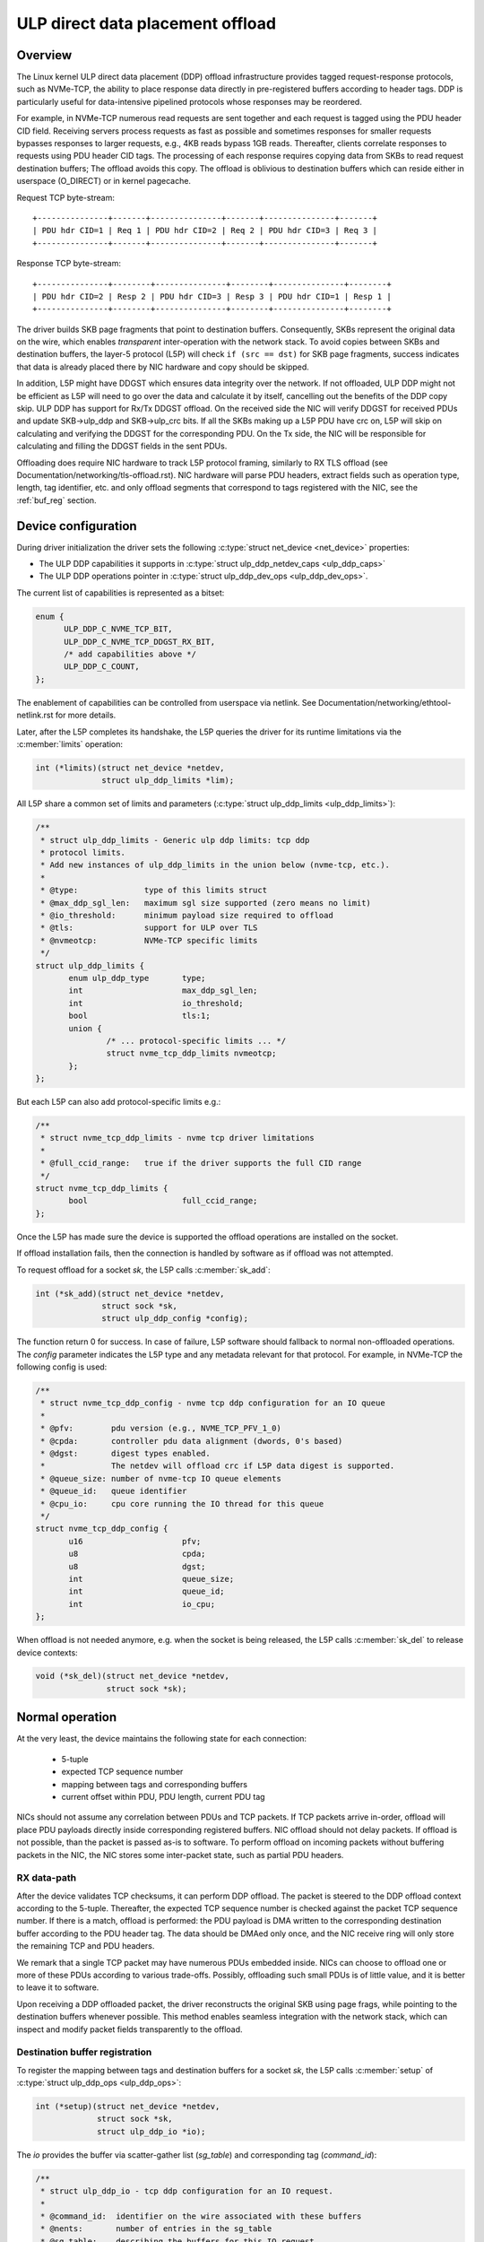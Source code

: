 .. SPDX-License-Identifier: (GPL-2.0-only OR BSD-2-Clause)

=================================
ULP direct data placement offload
=================================

Overview
========

The Linux kernel ULP direct data placement (DDP) offload infrastructure
provides tagged request-response protocols, such as NVMe-TCP, the ability to
place response data directly in pre-registered buffers according to header
tags. DDP is particularly useful for data-intensive pipelined protocols whose
responses may be reordered.

For example, in NVMe-TCP numerous read requests are sent together and each
request is tagged using the PDU header CID field. Receiving servers process
requests as fast as possible and sometimes responses for smaller requests
bypasses responses to larger requests, e.g., 4KB reads bypass 1GB reads.
Thereafter, clients correlate responses to requests using PDU header CID tags.
The processing of each response requires copying data from SKBs to read
request destination buffers; The offload avoids this copy. The offload is
oblivious to destination buffers which can reside either in userspace
(O_DIRECT) or in kernel pagecache.

Request TCP byte-stream:

.. parsed-literal::

 +---------------+-------+---------------+-------+---------------+-------+
 | PDU hdr CID=1 | Req 1 | PDU hdr CID=2 | Req 2 | PDU hdr CID=3 | Req 3 |
 +---------------+-------+---------------+-------+---------------+-------+

Response TCP byte-stream:

.. parsed-literal::

 +---------------+--------+---------------+--------+---------------+--------+
 | PDU hdr CID=2 | Resp 2 | PDU hdr CID=3 | Resp 3 | PDU hdr CID=1 | Resp 1 |
 +---------------+--------+---------------+--------+---------------+--------+

The driver builds SKB page fragments that point to destination buffers.
Consequently, SKBs represent the original data on the wire, which enables
*transparent* inter-operation with the network stack. To avoid copies between
SKBs and destination buffers, the layer-5 protocol (L5P) will check
``if (src == dst)`` for SKB page fragments, success indicates that data is
already placed there by NIC hardware and copy should be skipped.

In addition, L5P might have DDGST which ensures data integrity over
the network.  If not offloaded, ULP DDP might not be efficient as L5P
will need to go over the data and calculate it by itself, cancelling
out the benefits of the DDP copy skip.  ULP DDP has support for Rx/Tx
DDGST offload. On the received side the NIC will verify DDGST for
received PDUs and update SKB->ulp_ddp and SKB->ulp_crc bits.  If all the SKBs
making up a L5P PDU have crc on, L5P will skip on calculating and
verifying the DDGST for the corresponding PDU. On the Tx side, the NIC
will be responsible for calculating and filling the DDGST fields in
the sent PDUs.

Offloading does require NIC hardware to track L5P protocol framing, similarly
to RX TLS offload (see Documentation/networking/tls-offload.rst).  NIC hardware
will parse PDU headers, extract fields such as operation type, length, tag
identifier, etc. and only offload segments that correspond to tags registered
with the NIC, see the :ref:`buf_reg` section.

Device configuration
====================

During driver initialization the driver sets the following
:c:type:`struct net_device <net_device>` properties:

* The ULP DDP capabilities it supports
  in :c:type:`struct ulp_ddp_netdev_caps <ulp_ddp_caps>`
* The ULP DDP operations pointer in :c:type:`struct ulp_ddp_dev_ops <ulp_ddp_dev_ops>`.

The current list of capabilities is represented as a bitset:

.. code-block:: c

  enum {
	ULP_DDP_C_NVME_TCP_BIT,
	ULP_DDP_C_NVME_TCP_DDGST_RX_BIT,
	/* add capabilities above */
	ULP_DDP_C_COUNT,
  };

The enablement of capabilities can be controlled from userspace via
netlink. See Documentation/networking/ethtool-netlink.rst for more
details.

Later, after the L5P completes its handshake, the L5P queries the
driver for its runtime limitations via the :c:member:`limits` operation:

.. code-block:: c

 int (*limits)(struct net_device *netdev,
	       struct ulp_ddp_limits *lim);


All L5P share a common set of limits and parameters (:c:type:`struct ulp_ddp_limits <ulp_ddp_limits>`):

.. code-block:: c

 /**
  * struct ulp_ddp_limits - Generic ulp ddp limits: tcp ddp
  * protocol limits.
  * Add new instances of ulp_ddp_limits in the union below (nvme-tcp, etc.).
  *
  * @type:		type of this limits struct
  * @max_ddp_sgl_len:	maximum sgl size supported (zero means no limit)
  * @io_threshold:	minimum payload size required to offload
  * @tls:		support for ULP over TLS
  * @nvmeotcp:		NVMe-TCP specific limits
  */
 struct ulp_ddp_limits {
	enum ulp_ddp_type	type;
	int			max_ddp_sgl_len;
	int			io_threshold;
	bool			tls:1;
	union {
		/* ... protocol-specific limits ... */
		struct nvme_tcp_ddp_limits nvmeotcp;
	};
 };

But each L5P can also add protocol-specific limits e.g.:

.. code-block:: c

 /**
  * struct nvme_tcp_ddp_limits - nvme tcp driver limitations
  *
  * @full_ccid_range:	true if the driver supports the full CID range
  */
 struct nvme_tcp_ddp_limits {
	bool			full_ccid_range;
 };

Once the L5P has made sure the device is supported the offload
operations are installed on the socket.

If offload installation fails, then the connection is handled by software as if
offload was not attempted.

To request offload for a socket `sk`, the L5P calls :c:member:`sk_add`:

.. code-block:: c

 int (*sk_add)(struct net_device *netdev,
	       struct sock *sk,
	       struct ulp_ddp_config *config);

The function return 0 for success. In case of failure, L5P software should
fallback to normal non-offloaded operations.  The `config` parameter indicates
the L5P type and any metadata relevant for that protocol. For example, in
NVMe-TCP the following config is used:

.. code-block:: c

 /**
  * struct nvme_tcp_ddp_config - nvme tcp ddp configuration for an IO queue
  *
  * @pfv:        pdu version (e.g., NVME_TCP_PFV_1_0)
  * @cpda:       controller pdu data alignment (dwords, 0's based)
  * @dgst:       digest types enabled.
  *              The netdev will offload crc if L5P data digest is supported.
  * @queue_size: number of nvme-tcp IO queue elements
  * @queue_id:   queue identifier
  * @cpu_io:     cpu core running the IO thread for this queue
  */
 struct nvme_tcp_ddp_config {
	u16			pfv;
	u8			cpda;
	u8			dgst;
	int			queue_size;
	int			queue_id;
	int			io_cpu;
 };

When offload is not needed anymore, e.g. when the socket is being released, the L5P
calls :c:member:`sk_del` to release device contexts:

.. code-block:: c

 void (*sk_del)(struct net_device *netdev,
	        struct sock *sk);

Normal operation
================

At the very least, the device maintains the following state for each connection:

 * 5-tuple
 * expected TCP sequence number
 * mapping between tags and corresponding buffers
 * current offset within PDU, PDU length, current PDU tag

NICs should not assume any correlation between PDUs and TCP packets.
If TCP packets arrive in-order, offload will place PDU payloads
directly inside corresponding registered buffers. NIC offload should
not delay packets. If offload is not possible, than the packet is
passed as-is to software. To perform offload on incoming packets
without buffering packets in the NIC, the NIC stores some inter-packet
state, such as partial PDU headers.

RX data-path
------------

After the device validates TCP checksums, it can perform DDP offload.  The
packet is steered to the DDP offload context according to the 5-tuple.
Thereafter, the expected TCP sequence number is checked against the packet
TCP sequence number. If there is a match, offload is performed: the PDU payload
is DMA written to the corresponding destination buffer according to the PDU header
tag.  The data should be DMAed only once, and the NIC receive ring will only
store the remaining TCP and PDU headers.

We remark that a single TCP packet may have numerous PDUs embedded inside. NICs
can choose to offload one or more of these PDUs according to various
trade-offs. Possibly, offloading such small PDUs is of little value, and it is
better to leave it to software.

Upon receiving a DDP offloaded packet, the driver reconstructs the original SKB
using page frags, while pointing to the destination buffers whenever possible.
This method enables seamless integration with the network stack, which can
inspect and modify packet fields transparently to the offload.

.. _buf_reg:

Destination buffer registration
-------------------------------

To register the mapping between tags and destination buffers for a socket
`sk`, the L5P calls :c:member:`setup` of :c:type:`struct ulp_ddp_ops
<ulp_ddp_ops>`:

.. code-block:: c

 int (*setup)(struct net_device *netdev,
	      struct sock *sk,
	      struct ulp_ddp_io *io);


The `io` provides the buffer via scatter-gather list (`sg_table`) and
corresponding tag (`command_id`):

.. code-block:: c

 /**
  * struct ulp_ddp_io - tcp ddp configuration for an IO request.
  *
  * @command_id:  identifier on the wire associated with these buffers
  * @nents:       number of entries in the sg_table
  * @sg_table:    describing the buffers for this IO request
  * @first_sgl:   first SGL in sg_table
  */
 struct ulp_ddp_io {
	u32			command_id;
	int			nents;
	struct sg_table		sg_table;
	struct scatterlist	first_sgl[SG_CHUNK_SIZE];
 };

After the buffers have been consumed by the L5P, to release the NIC mapping of
buffers the L5P calls :c:member:`teardown` of :c:type:`struct
ulp_ddp_ops <ulp_ddp_ops>`:

.. code-block:: c

 void (*teardown)(struct net_device *netdev,
		  struct sock *sk,
		  struct ulp_ddp_io *io,
		  void *ddp_ctx);

`teardown` receives the same `io` context and an additional opaque
`ddp_ctx` that is used for asynchronous teardown, see the :ref:`async_release`
section.

.. _async_release:

Asynchronous teardown
---------------------

To teardown the association between tags and buffers and allow tag reuse NIC HW
is called by the NIC driver during `teardown`. This operation may be
performed either synchronously or asynchronously. In asynchronous teardown,
`teardown` returns immediately without unmapping NIC HW buffers. Later,
when the unmapping completes by NIC HW, the NIC driver will call up to L5P
using :c:member:`ddp_teardown_done` of :c:type:`struct ulp_ddp_ulp_ops <ulp_ddp_ulp_ops>`:

.. code-block:: c

 void (*ddp_teardown_done)(void *ddp_ctx);

The `ddp_ctx` parameter passed in `ddp_teardown_done` is the same on provided
in `teardown` and it is used to carry some context about the buffers
and tags that are released.

Resync handling
===============

RX
--
In presence of packet drops or network packet reordering, the device may lose
synchronization between the TCP stream and the L5P framing, and require a
resync with the kernel's TCP stack. When the device is out of sync, no offload
takes place, and packets are passed as-is to software. Resync is very similar
to TLS offload (see documentation at Documentation/networking/tls-offload.rst)

If only packets with L5P data are lost or reordered, then resynchronization may
be avoided by NIC HW that keeps tracking PDU headers. If, however, PDU headers
are reordered, then resynchronization is necessary.

To resynchronize hardware during traffic, we use a handshake between hardware
and software. The NIC HW searches for a sequence of bytes that identifies L5P
headers (i.e., magic pattern).  For example, in NVMe-TCP, the PDU operation
type can be used for this purpose.  Using the PDU header length field, the NIC
HW will continue to find and match magic patterns in subsequent PDU headers. If
the pattern is missing in an expected position, then searching for the pattern
starts anew.

The NIC will not resume offload when the magic pattern is first identified.
Instead, it will request L5P software to confirm that indeed this is a PDU
header. To request confirmation the NIC driver calls up to L5P using
:c:member:`resync_request` of :c:type:`struct ulp_ddp_ulp_ops <ulp_ddp_ulp_ops>`:

.. code-block:: c

  bool (*resync_request)(struct sock *sk, u32 seq, u32 flags);

The `seq` parameter contains the TCP sequence of the last byte in the PDU header.
The `flags` parameter contains a flag (`ULP_DDP_RESYNC_PENDING`) indicating whether
a request is pending or not.
L5P software will respond to this request after observing the packet containing
TCP sequence `seq` in-order. If the PDU header is indeed there, then L5P
software calls the NIC driver using the :c:member:`resync` function of
the :c:type:`struct ulp_ddp_dev_ops <ulp_ddp_ops>` inside the :c:type:`struct
net_device <net_device>` while passing the same `seq` to confirm it is a PDU
header.

.. code-block:: c

 void (*resync)(struct net_device *netdev,
		struct sock *sk, u32 seq);

Statistics
==========

Per L5P protocol, the NIC driver must report statistics for the above
netdevice operations and packets processed by offload.
These statistics are per-device and can be retrieved from userspace
via netlink (see Documentation/networking/ethtool-netlink.rst).

For example, NVMe-TCP offload reports:

 * ``rx_nvmeotcp_sk_add`` - number of NVMe-TCP Rx offload contexts created.
 * ``rx_nvmeotcp_sk_add_fail`` - number of NVMe-TCP Rx offload context creation
   failures.
 * ``rx_nvmeotcp_sk_del`` - number of NVMe-TCP Rx offload contexts destroyed.
 * ``rx_nvmeotcp_ddp_setup`` - number of DDP buffers mapped.
 * ``rx_nvmeotcp_ddp_setup_fail`` - number of DDP buffers mapping that failed.
 * ``rx_nvmeotcp_ddp_teardown`` - number of DDP buffers unmapped.
 * ``rx_nvmeotcp_drop`` - number of packets dropped in the driver due to fatal
   errors.
 * ``rx_nvmeotcp_resync`` - number of packets with resync requests.
 * ``rx_nvmeotcp_packets`` - number of packets that used offload.
 * ``rx_nvmeotcp_bytes`` - number of bytes placed in DDP buffers.

NIC requirements
================

NIC hardware should meet the following requirements to provide this offload:

 * Offload must never buffer TCP packets.
 * Offload must never modify TCP packet headers.
 * Offload must never reorder TCP packets within a flow.
 * Offload must never drop TCP packets.
 * Offload must not depend on any TCP fields beyond the
   5-tuple and TCP sequence number.
